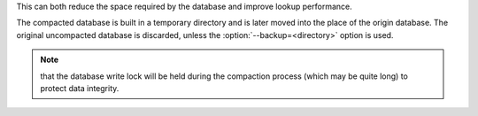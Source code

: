 This can both reduce the space required by the database and improve
lookup performance.

The compacted database is built in a temporary directory and is later
moved into the place of the origin database. The original uncompacted
database is discarded, unless the
:option:`--backup=<directory>` option is used.

.. Note::
   that the database write lock will be held during the compaction
   process (which may be quite long) to protect data integrity.
